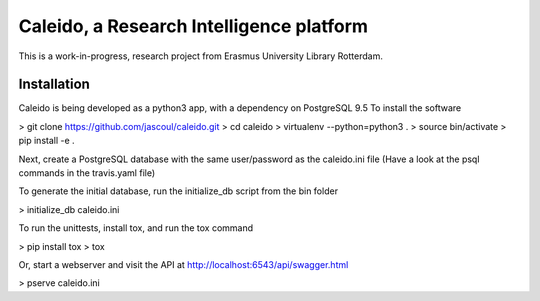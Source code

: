 
Caleido, a Research Intelligence platform
=========================================

.. image:: https://travis-ci.org/jascoul/caleido.svg?branch=master
    :target: https://travis-ci.org/jascoul/caleido

This is a work-in-progress, research project from Erasmus University Library Rotterdam.

Installation
------------

Caleido is being developed as a python3 app, with a dependency on PostgreSQL 9.5
To install the software

> git clone https://github.com/jascoul/caleido.git
> cd caleido
> virtualenv --python=python3 .
> source bin/activate
> pip install -e .

Next, create a PostgreSQL database with the same user/password as the caleido.ini file
(Have a look at the psql commands in the travis.yaml file)

To generate the initial database, run the initialize_db script from the bin folder

> initialize_db caleido.ini

To run the unittests, install tox, and run the tox command

> pip install tox
> tox

Or, start a webserver and visit the API at http://localhost:6543/api/swagger.html

> pserve caleido.ini
